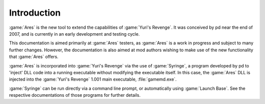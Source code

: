 Introduction
============
:game:`Ares` is the new tool to extend the capabilities of :game:`Yuri's
Revenge`. It was conceived by pd near the end of 2007, and is currently in an
early development and testing cycle.

This documentation is aimed primarily at :game:`Ares` testers, as :game:`Ares`
is a work in progress and subject to many further changes. However, the
documentation is also aimed at mod authors wishing to make use of the new
functionality that :game:`Ares` offers.

:game:`Ares` is incorporated into :game:`Yuri's Revenge` via the use of
:game:`Syringe`, a program developed by pd to 'inject' DLL code into a running
executable without modifying the executable itself. In this case, the
:game:`Ares` DLL is injected into the :game:`Yuri's Revenge` 1.001 main
executable, :file:`gamemd.exe`.

:game:`Syringe` can be run directly via a command line prompt, or automatically
using :game:`Launch Base`. See the respective documentations of those programs
for further details.
